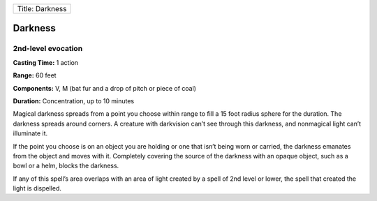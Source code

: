 +-------------------+
| Title: Darkness   |
+-------------------+

Darkness
--------

2nd-level evocation
^^^^^^^^^^^^^^^^^^^

**Casting Time:** 1 action

**Range:** 60 feet

**Components:** V, M (bat fur and a drop of pitch or piece of coal)

**Duration:** Concentration, up to 10 minutes

Magical darkness spreads from a point you choose within range to fill a
15 foot radius sphere for the duration. The darkness spreads around
corners. A creature with darkvision can’t see through this darkness, and
nonmagical light can’t illuminate it.

If the point you choose is on an object you are holding or one that
isn’t being worn or carried, the darkness emanates from the object and
moves with it. Completely covering the source of the darkness with an
opaque object, such as a bowl or a helm, blocks the darkness.

If any of this spell’s area overlaps with an area of light created by a
spell of 2nd level or lower, the spell that created the light is
dispelled.
